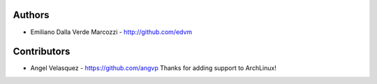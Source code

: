 
Authors
=======

* Emiliano Dalla Verde Marcozzi - http://github.com/edvm


Contributors
============

* Angel Velasquez - https://github.com/angvp
  Thanks for adding support to ArchLinux!
